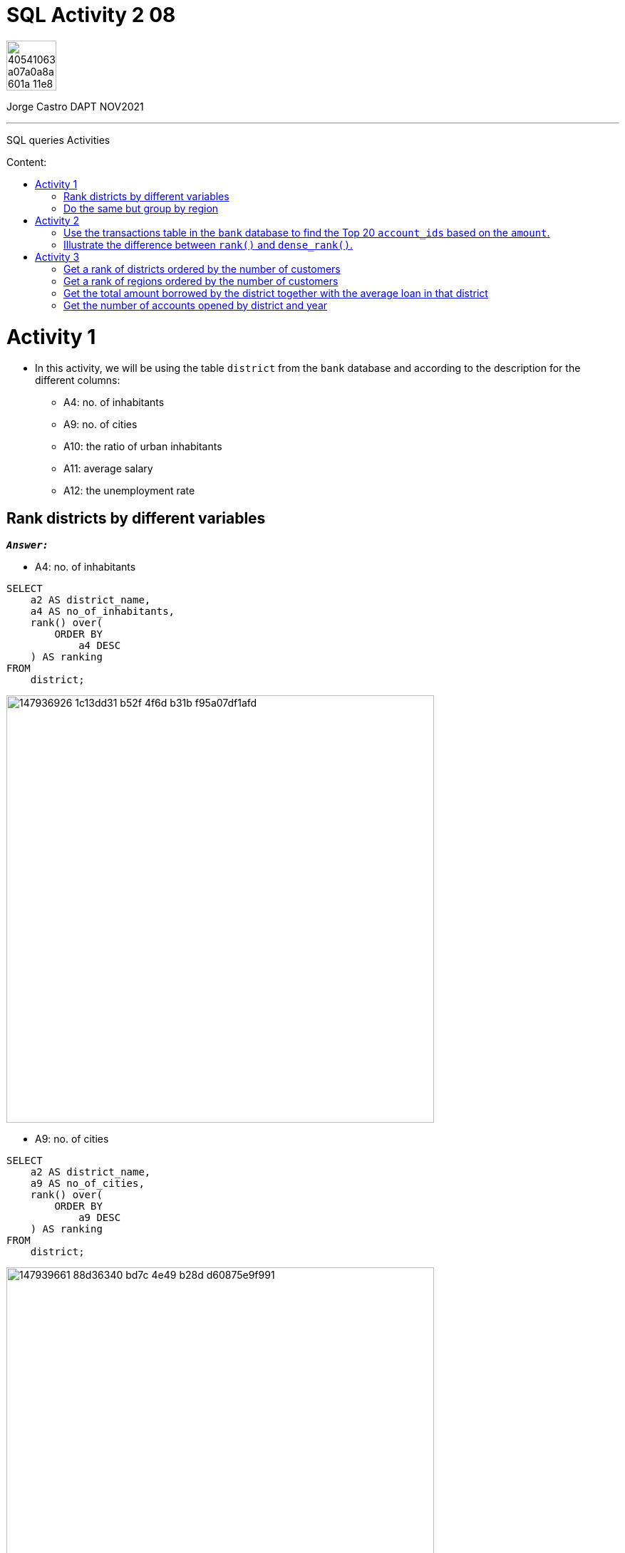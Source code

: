 = SQL Activity 2 08
:stylesheet: boot-darkly.css
:linkcss: boot-darkly.css
:image-url-ironhack: https://user-images.githubusercontent.com/23629340/40541063-a07a0a8a-601a-11e8-91b5-2f13e4e6b441.png
:my-name: Jorge Castro DAPT NOV2021
:description: SQL queries Activities
:script-url: https://github.com/jecastrom/data_2.08_activities/blob/07de32d6af11671b1900cd9c8a42ed7a58c32765/files_for_act/2.08_act_solutions.sql
:related-content: https://github.com/jecastrom/lab-sql-8.git
:toc:
:toc-title: Content:
:toc-placement!:
:toclevels: 5
:fn-rank: Strategies for assigning rankings: Standard competition ranking. Wikipedia
:fn-dense_rank: Strategies for assigning rankings: Dense ranking. Wikipedia
:rank-wiki: https://en.wikipedia.org/wiki/Ranking#:~:text=also%20shown%20below.-,Standard%20competition%20ranking%20(%221224%22%20ranking),of%20items%20that%20compared%20equal.
:drank-wiki: https://en.wikipedia.org/wiki/Ranking#:~:text=as%20a%20gap.-,Dense%20ranking%20("1223"%20ranking),respect%20to%20the%20ranking%20order.
ifdef::env-github[]
:sectnums:
:tip-caption: :bulb:
:note-caption: :information_source:
:important-caption: :heavy_exclamation_mark:
:caution-caption: :fire:
:warning-caption: :warning:
:experimental:
:table-caption!:
:example-caption!:
:figure-caption!:
:idprefix:
:idseparator: -
:linkattrs:
:fontawesome-ref: http://fortawesome.github.io/Font-Awesome
:icon-inline: {user-ref}/#inline-icons
:icon-attribute: {user-ref}/#size-rotate-and-flip
:video-ref: {user-ref}/#video
:checklist-ref: {user-ref}/#checklists
:list-marker: {user-ref}/#custom-markers
:list-number: {user-ref}/#numbering-styles
:imagesdir-ref: {user-ref}/#imagesdir
:image-attributes: {user-ref}/#put-images-in-their-place
:toc-ref: {user-ref}/#table-of-contents
:para-ref: {user-ref}/#paragraph
:literal-ref: {user-ref}/#literal-text-and-blocks
:admon-ref: {user-ref}/#admonition
:bold-ref: {user-ref}/#bold-and-italic
:quote-ref: {user-ref}/#quotation-marks-and-apostrophes
:sub-ref: {user-ref}/#subscript-and-superscript
:mono-ref: {user-ref}/#monospace
:css-ref: {user-ref}/#custom-styling-with-attributes
:pass-ref: {user-ref}/#passthrough-macros
endif::[]
ifndef::env-github[]
:imagesdir: ./
endif::[]

image::{image-url-ironhack}[width=70]

{my-name}


                                                     
====
''''
====
{description}

toc::[]



= Activity 1

* In this activity, we will be using the table `district` from the `bank` database and according to the description for the different columns:

** A4: no. of inhabitants
** A9: no. of cities
** A10: the ratio of urban inhabitants
** A11: average salary
** A12: the unemployment rate

== Rank districts by different variables

`*_Answer:_*`


** A4: no. of inhabitants

```sql
SELECT
    a2 AS district_name,
    a4 AS no_of_inhabitants,
    rank() over(
        ORDER BY
            a4 DESC
    ) AS ranking
FROM
    district;
```
image::https://user-images.githubusercontent.com/63274055/147936926-1c13dd31-b52f-4f6d-b31b-f95a07df1afd.png[width=600]

** A9: no. of cities



```sql
SELECT
    a2 AS district_name,
    a9 AS no_of_cities,
    rank() over(
        ORDER BY
            a9 DESC
    ) AS ranking
FROM
    district;
```

image::https://user-images.githubusercontent.com/63274055/147939661-88d36340-bd7c-4e49-b28d-d60875e9f991.png[width=600]

[NOTE]
====
Notice that the number of cities can repeat or tie. When this occurs 
the two values receive the same ranking number, and then a gap is left 
in the ranking numbers. 

The Rank() functions uses a link:{rank-wiki}[Standard competition ranking strategy] (`1224` ranking). for example 
ranks in a "Olympic medalling style", if two people  share the gold, there is no 
silver medalist.footnote:[{fn-rank}]
 
If I didn't want a "gap" in the ranking numbers, then I should use the Dense_rank() 
function which uses a link:{drank-wiki}[Dense ranking strategy] (`1223` ranking)  so no olympic medalling style of ranking with Dense_rank(). In dense ranking, items that compare equally receive the same ranking number, and the next items receive the immediately following ranking number.footnote:[{fn-dense_rank}]
====




```sql
 SELECT
    a2 AS district_name,
    a9 AS no_of_cities,
    dense_rank() over(
        ORDER BY
            a9 DESC
    ) AS ranking
FROM
    district;
```

image::https://user-images.githubusercontent.com/63274055/147939794-9b75ea6d-6a4b-4694-b02f-b4ec296d0049.png[width=600]

** A10: the ratio of urban inhabitants

```sql
SELECT
    a2 AS district_name,
    a10 AS ratio_of_urban_inhabitants,
    rank() over(
        ORDER BY
            a10 DESC
    ) AS ranking
FROM
    district;
```
image::https://user-images.githubusercontent.com/63274055/147943046-3d82e44e-dca7-4acd-90c2-75b1415259a1.png[width=600]

** A11: average salary

```sql
SELECT
    a2 AS district_name,
    a11 AS average_salary,
    rank() over(
        ORDER BY
            a11 DESC
    ) AS ranking
FROM
    district;
```
image::https://user-images.githubusercontent.com/63274055/147943578-3f9799d0-5f0d-4057-b8d4-9efc6969100d.png[width=600]

** A12: the unemployment rate

```sql
SELECT
    a2 AS district_name,
    a12 AS unemployment_rate,
    rank() over(
        ORDER BY
            a12 DESC
    ) AS ranking
FROM
    district;
```
image::https://user-images.githubusercontent.com/63274055/147962196-64c43272-ae8c-428d-bfe8-31f143930c9c.png[width=600]

** An overview ranked by unemployment rate

```sql
SELECT
    a2 AS district_name,
    a12 AS unemployment_rate,
    rank() over(
        ORDER BY
            a12 DESC
    ) AS ranking,
    a4 AS no_of_inhabitants,
    rank() over(
        ORDER BY
            a4 DESC
    ) AS ranking,
    a9 AS no_of_cities,
    rank() over(
        ORDER BY
            a9 DESC
    ) AS ranking,
    a10 AS ratio_of_urban_inhabitants,
    rank() over(
        ORDER BY
            a10 DESC
    ) AS ranking,
    a11 AS average_salary,
    rank() over(
        ORDER BY
            a11 DESC
    ) AS ranking
FROM
    district
ORDER BY
    unemployment_rate DESC;
```
image::https://user-images.githubusercontent.com/63274055/147964235-1d581a9d-5523-45df-b62e-2a08b276c4f4.png[width=800]

xref:SQL-Activity-2-08[Top Section]

xref:Get-the-number-of-accounts-opened-by-district-and-year[Bottom Section]

== Do the same but group by region

`*_Answer:_*`

```sql
SELECT
    a3 AS region,
    sum(a4) AS no_of_inhabitants,
    rank() over(
        ORDER BY
            sum(a4) DESC
    ) AS ranking,
    sum(a9) AS no_of_cities,
    rank() over(
        ORDER BY
            sum(a9) DESC
    ) AS ranking,
    avg(a10) AS ratio_of_urban_inhabitants,
    rank() over(
        ORDER BY
            avg(a10) DESC
    ) AS ranking,
    avg(a11) AS average_salary,
    rank() over(
        ORDER BY
            avg(a11) DESC
    ) AS ranking,
    avg(a12) AS unemployment_rate,
    rank() over(
        ORDER BY
            avg(a12) DESC
    ) AS ranking
FROM
    district
GROUP BY
    1
ORDER BY
    no_of_inhabitants DESC;
```
image::https://user-images.githubusercontent.com/63274055/147972175-2a6f834b-38f0-4da4-9751-c55559675344.png[width=800] 

xref:SQL-Activity-2-08[Top Section]

xref:Get-the-number-of-accounts-opened-by-district-and-year[Bottom Section]


= Activity 2

== Use the transactions table in the `bank` database to find the Top 20 `account_ids` based on the `amount`.

`*_Answer:_*`

```sql
SELECT
    account_id,
    amount,
    rank() over(
        ORDER BY
            amount DESC
    ) AS top_20_transactions
FROM
    trans
LIMIT
    20;
```

image::https://user-images.githubusercontent.com/63274055/147998575-c87a88e2-65b7-48a7-8eab-08d4471d0dc1.png[width=800]

xref:SQL-Activity-2-08[Top Section]

xref:Get-the-number-of-accounts-opened-by-district-and-year[Bottom Section]




== Illustrate the difference between `rank()` and `dense_rank()`.

xref:Rank-districts-by-different-variables[Answered in activity 1]

= Activity 3

* Keep using the `bank` database.

== Get a rank of districts ordered by the number of customers

`*_Answer:_*`

```sql
SELECT
    district_id,
    district.a2 AS district_name,
    count(*) AS total_number_of_customers,
    rank() over(
        ORDER BY
            count(*) DESC
    ) AS ranking
FROM
    client
    INNER JOIN district ON `client`.district_id = district.a1
GROUP BY
    1;

```

image::https://user-images.githubusercontent.com/63274055/148056923-21742939-d8af-4333-8e82-60003af94f54.png[width=500]

xref:SQL-Activity-2-08[Top Section]

xref:Get-the-number-of-accounts-opened-by-district-and-year[Bottom Section]

== Get a rank of regions ordered by the number of customers

`*_Answer:_*`

```sql
SELECT
    district.a3 AS region_name,
    count(*) AS total_number_of_customers,
    rank() over(
        ORDER BY
            count(*) DESC
    ) AS ranking
FROM
    client
    INNER JOIN district ON `client`.district_id = district.a1
GROUP BY
    1;
```

image::https://user-images.githubusercontent.com/63274055/148058920-f9450c86-3765-4ca6-837f-b2b1d6dfde25.png[width=800]

xref:SQL-Activity-2-08[Top Section]

xref:Get-the-number-of-accounts-opened-by-district-and-year[Bottom Section]

== Get the total amount borrowed by the district together with the average loan in that district

`*_Answer:_*`

```sql
SELECT
    district_id,
    district.a2 AS district_name,
    sum(loan.amount) AS total_amount_borrowed,
    floor(avg(loan.amount)) AS average_loan
FROM
    loan
    INNER JOIN account ON loan.account_id = account.account_id
    INNER JOIN district ON account.district_id = district.a1
GROUP BY
    1
ORDER BY
    3 DESC;
```

image::https://user-images.githubusercontent.com/63274055/148067880-34346710-5ea6-4530-a4fd-402a660d5f9e.png[width=800]

xref:SQL-Activity-2-08[Top Section]

xref:Get-the-number-of-accounts-opened-by-district-and-year[Bottom Section]

== Get the number of accounts opened by district and year

`*_Answer:_*`

```sql
SELECT
    a1 AS district_id,
    a2 AS district_name,
    count(*) AS accounts_opened,
    concat('19', left(`date`, 2)) AS year
FROM
    account
    INNER JOIN district ON account.district_id = district.a1
GROUP BY
    1,
    4
ORDER BY
    1,
    4 DESC;
```

image::https://user-images.githubusercontent.com/63274055/148075331-2b2d6f2a-4432-484c-ac64-5bf67f7bcb2f.png[width=800]




====
''''
====

{related-content}[Related content: Lab 8]


====
''''
====




{script-url}[Solutions script only]

====
''''
====

//bla bla blafootnote:[{fn-xxx}]

xref:SQL-Activity-2-08[Top Section]

xref:Get-the-number-of-accounts-opened-by-district-and-year[Bottom Section]



//xref:Do-the-same-but-group-by-region[Bottom section]


////
.Unordered list title
* gagagagagaga
** gagagatrtrtrzezeze
*** zreu fhjdf hdrfj 
*** hfbvbbvtrtrttrhc
* rtez uezrue rjek  

.Ordered list title
. rwieuzr skjdhf
.. weurthg kjhfdsk skhjdgf
. djhfgsk skjdhfgs 
.. lksjhfgkls ljdfhgkd
... kjhfks sldfkjsdlk




[,sql]
----
----



[NOTE]
====
A sample note admonition.
====
 
TIP: It works!
 
IMPORTANT: Asciidoctor is awesome, don't forget!
 
CAUTION: Don't forget to add the `...-caption` document attributes in the header of the document on GitHub.
 
WARNING: You have no reason not to use Asciidoctor.

bla bla bla the 1NF or first normal form.footnote:[{1nf}]Then wen bla bla


====
- [*] checked
- [x] also checked
- [ ] not checked
-     normal list item
====
[horizontal]
CPU:: The brain of the computer.
Hard drive:: Permanent storage for operating system and/or user files.
RAM:: Temporarily stores information the CPU uses during operation.






bold *constrained* & **un**constrained

italic _constrained_ & __un__constrained

bold italic *_constrained_* & **__un__**constrained

monospace `constrained` & ``un``constrained

monospace bold `*constrained*` & ``**un**``constrained

monospace italic `_constrained_` & ``__un__``constrained

monospace bold italic `*_constrained_*` & ``**__un__**``constrained

////
